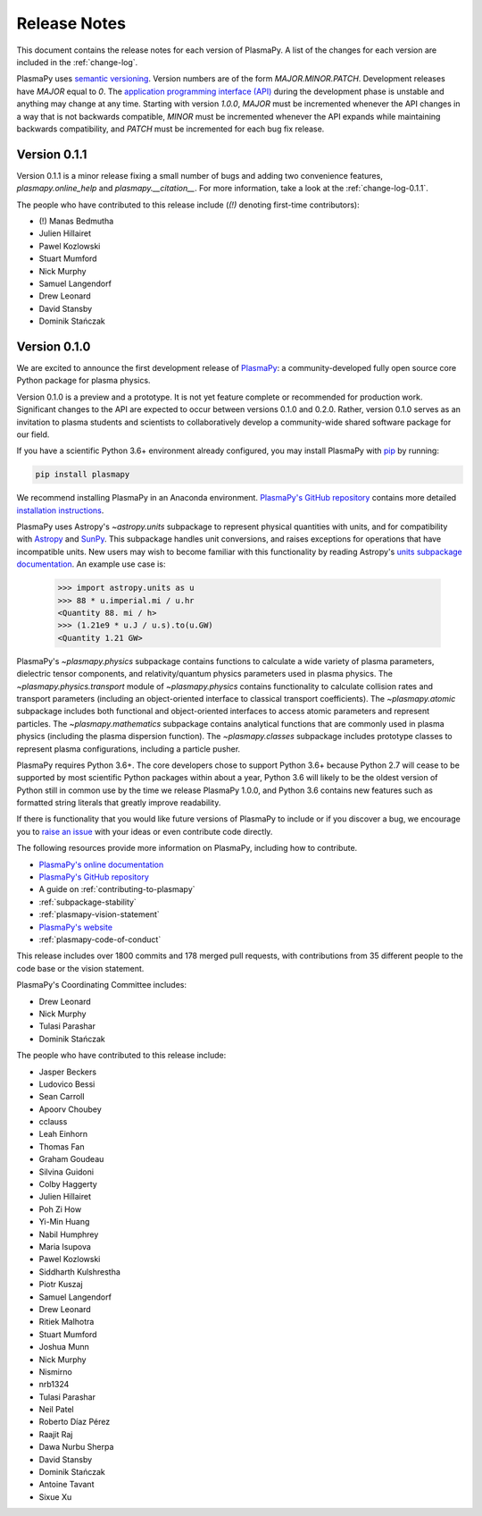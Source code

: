 .. _release-notes:

#############
Release Notes
#############

This document contains the release notes for each version of PlasmaPy.
A list of the changes for each version are included in the
:ref:`change-log`.

PlasmaPy uses `semantic versioning <http://www.semver.org/>`_.  Version
numbers are of the form `MAJOR.MINOR.PATCH`.  Development releases have
`MAJOR` equal to `0`.  The `application programming interface (API)
<https://en.wikipedia.org/wiki/Application_programming_interface>`_
during the development phase is unstable and anything may change at
any time.  Starting with version `1.0.0`, `MAJOR` must be incremented
whenever the API changes in a way that is not backwards compatible,
`MINOR` must be incremented whenever the API expands while maintaining
backwards compatibility, and `PATCH` must be incremented for each bug
fix release.

Version 0.1.1
-------------

Version 0.1.1 is a minor release fixing a small
number of bugs and adding two
convenience features, `plasmapy.online_help` and
`plasmapy.__citation__`. For more information,
take a look at the
:ref:`change-log-0.1.1`.

The people who have contributed to this release include
(`(!)` denoting first-time contributors):

* (!) Manas Bedmutha
* Julien Hillairet
* Pawel Kozlowski
* Stuart Mumford
* Nick Murphy
* Samuel Langendorf
* Drew Leonard
* David Stansby
* Dominik Stańczak

Version 0.1.0
-------------

We are excited to announce the first development release of `PlasmaPy
<http://www.plasmapy.org/>`_: a community-developed fully open source
core Python package for plasma physics.

Version 0.1.0 is a preview and a prototype.  It is not yet feature
complete or recommended for production work.  Significant changes to the
API are expected to occur between versions 0.1.0 and 0.2.0.  Rather,
version 0.1.0 serves as an invitation to plasma students and
scientists to collaboratively develop a community-wide shared software
package for our field.

If you have a scientific Python 3.6+ environment already configured,
you may install PlasmaPy with `pip <https://pypi.org/project/pip/>`_ by
running:

.. code-block:: python

    pip install plasmapy

We recommend installing PlasmaPy in an Anaconda environment. `PlasmaPy's
GitHub repository <https://github.com/PlasmaPy/PlasmaPy>`_ contains
more detailed `installation instructions
<https://github.com/PlasmaPy/PlasmaPy/blob/master/INSTALL.md>`_.

PlasmaPy uses Astropy's `~astropy.units` subpackage to represent
physical quantities with units, and for compatibility with
`Astropy <http://www.astropy.org/>`_ and `SunPy <http://sunpy.org/>`_.
This subpackage handles unit conversions, and raises exceptions for
operations that have incompatible units.  New users may wish to become
familiar with this functionality by reading Astropy's `units subpackage
documentation <http://docs.astropy.org/en/stable/units/>`_.  An example
use case is:

    >>> import astropy.units as u
    >>> 88 * u.imperial.mi / u.hr
    <Quantity 88. mi / h>
    >>> (1.21e9 * u.J / u.s).to(u.GW)
    <Quantity 1.21 GW>

PlasmaPy's `~plasmapy.physics` subpackage contains functions to
calculate a wide variety of plasma parameters, dielectric tensor
components, and relativity/quantum physics parameters used in plasma
physics.  The `~plasmapy.physics.transport` module of
`~plasmapy.physics` contains functionality to calculate collision rates
and transport parameters (including an object-oriented interface to
classical transport coefficients).  The `~plasmapy.atomic` subpackage
includes both functional and object-oriented interfaces to access atomic
parameters and represent particles. The `~plasmapy.mathematics`
subpackage contains analytical functions that are commonly used in
plasma physics (including the plasma dispersion function).  The
`~plasmapy.classes` subpackage includes prototype classes to represent
plasma configurations, including a particle pusher.

PlasmaPy requires Python 3.6+.  The core developers chose to
support Python 3.6+ because Python 2.7 will cease to be supported by
most scientific Python packages within about a year, Python 3.6 will
likely to be the oldest version of Python still in common use by the
time we release PlasmaPy 1.0.0, and Python 3.6 contains new features
such as formatted string literals that greatly improve readability.

If there is functionality that you would like future versions of
PlasmaPy to include or if you discover a bug, we encourage you to
`raise an issue <https://github.com/PlasmaPy/PlasmaPy/issues/new>`_ with
your ideas or even contribute code directly.

The following resources provide more information on PlasmaPy, including
how to contribute.

* `PlasmaPy's online documentation <docs.plasmapy.org>`_
* `PlasmaPy's GitHub repository <https://github.com/PlasmaPy/PlasmaPy>`_
* A guide on :ref:`contributing-to-plasmapy`
* :ref:`subpackage-stability`
* :ref:`plasmapy-vision-statement`
* `PlasmaPy's website <http://www.plasmapy.org/>`_
* :ref:`plasmapy-code-of-conduct`

This release includes over 1800 commits and 178 merged pull requests,
with contributions from 35 different people to the code base or the
vision statement.

PlasmaPy's Coordinating Committee includes:

* Drew Leonard
* Nick Murphy
* Tulasi Parashar
* Dominik Stańczak

The people who have contributed to this release include:

* Jasper Beckers
* Ludovico Bessi
* Sean Carroll
* Apoorv Choubey
* cclauss
* Leah Einhorn
* Thomas Fan
* Graham Goudeau
* Silvina Guidoni
* Colby Haggerty
* Julien Hillairet
* Poh Zi How
* Yi-Min Huang
* Nabil Humphrey
* Maria Isupova
* Pawel Kozlowski
* Siddharth Kulshrestha
* Piotr Kuszaj
* Samuel Langendorf
* Drew Leonard
* Ritiek Malhotra
* Stuart Mumford
* Joshua Munn
* Nick Murphy
* Nismirno
* nrb1324
* Tulasi Parashar
* Neil Patel
* Roberto Díaz Pérez
* Raajit Raj
* Dawa Nurbu Sherpa
* David Stansby
* Dominik Stańczak
* Antoine Tavant
* Sixue Xu
